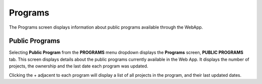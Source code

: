 *********
Programs
*********

The Programs screen displays information about public programs available through the WebApp. 

Public Programs
###############

Selecting **Public Program** from the **PROGRAMS** menu dropdown displays the **Programs** screen, **PUBLIC PROGRAMS** tab. This screen displays details about the public programs currently available in the Web App. It displays the number of projects, the ownership and the last date each program was updated.

Clicking the + adjacent to each program will display a list of all projects in the program, and their last updated dates.

